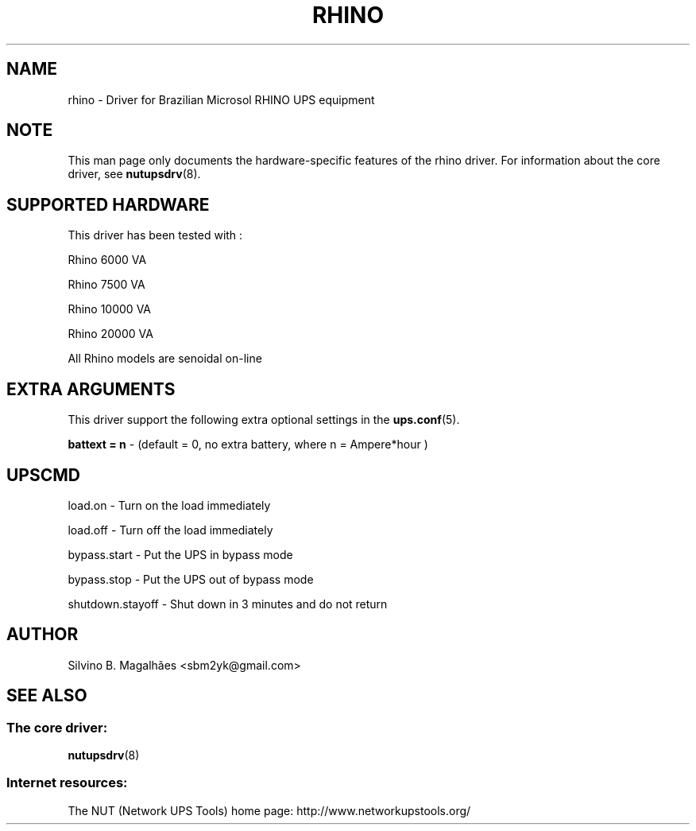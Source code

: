 .TH RHINO 8 "Wed Nov 30 2005" "" "Network UPS Tools (NUT)"
.SH NAME
rhino \- Driver for Brazilian Microsol RHINO UPS equipment
.SH NOTE
This man page only documents the hardware\(hyspecific features of the
rhino driver.  For information about the core driver, see
\fBnutupsdrv\fR(8).

.SH SUPPORTED HARDWARE
This driver has been tested with :
  

Rhino   6000 VA

Rhino   7500 VA

Rhino  10000 VA

Rhino  20000 VA

All Rhino models are senoidal on\(hyline 

.SH EXTRA ARGUMENTS

This driver support the following extra optional settings in the
\fBups.conf\fR(5). \fR

\fBbattext = n\fR \(hy (default = 0, no extra battery, where n = Ampere*hour )

.SH UPSCMD


load.on  \(hy Turn on the load immediately

load.off \(hy Turn off the load immediately

bypass.start \(hy Put the UPS in bypass mode

bypass.stop  \(hy Put the UPS out of bypass mode

shutdown.stayoff \(hy Shut down in 3 minutes and do not return


.SH AUTHOR
Silvino B. Magalhães <sbm2yk@gmail.com>

.SH SEE ALSO

.SS The core driver:
\fBnutupsdrv\fR(8)

.SS Internet resources:
The NUT (Network UPS Tools) home page: http://www.networkupstools.org/

